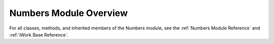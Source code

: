 Numbers Module Overview
=======================

For all classes, methods, and inherited members of the Numbers module, see the :ref:`Numbers Module Reference` and :ref:`iWork Base Reference`.